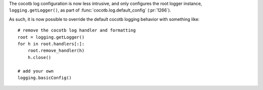 The cocotb log configuration is now less intrusive, and only configures the root logger instance, ``logging.getLogger()``, as part of :func:`cocotb.log.default_config` (:pr:`1266`).

As such, it is now possible to override the default cocotb logging behavior with something like::

    # remove the cocotb log handler and formatting
    root = logging.getLogger()
    for h in root.handlers[:]:
        root.remove_handler(h)
        h.close()

    # add your own
    logging.basicConfig()

.. consume the towncrier issue number on this line.
